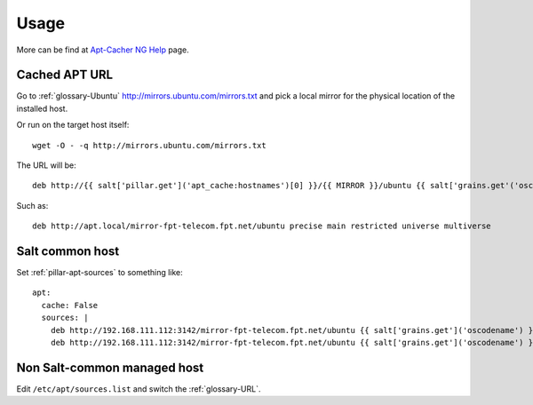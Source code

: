 Usage
=====

More can be find at `Apt-Cacher NG Help`_ page.

Cached APT URL
--------------

Go to :ref:`glossary-Ubuntu` http://mirrors.ubuntu.com/mirrors.txt and pick a
local mirror for the physical location of the installed host.

Or run on the target host itself::

  wget -O - -q http://mirrors.ubuntu.com/mirrors.txt


The URL will be::

  deb http://{{ salt['pillar.get']('apt_cache:hostnames')[0] }}/{{ MIRROR }}/ubuntu {{ salt['grains.get'('oscodename') }} ...

Such as::

  deb http://apt.local/mirror-fpt-telecom.fpt.net/ubuntu precise main restricted universe multiverse


Salt common host
----------------

Set :ref:`pillar-apt-sources` to something like::

  apt:
    cache: False
    sources: |
      deb http://192.168.111.112:3142/mirror-fpt-telecom.fpt.net/ubuntu {{ salt['grains.get']('oscodename') }} main restricted universe multiverse
      deb http://192.168.111.112:3142/mirror-fpt-telecom.fpt.net/ubuntu {{ salt['grains.get']('oscodename') }}-updates main restricted universe multiverse

Non Salt-common managed host
----------------------------

Edit ``/etc/apt/sources.list`` and switch the :ref:`glossary-URL`.

.. _Apt-Cacher NG Help: https://www.unix-ag.uni-kl.de/~bloch/acng/html/